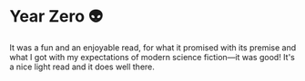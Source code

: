 #+options: preview-generate:t rss-prefix:(Goodreads)
#+date: 356; 12023 H.E.
* Year Zero 👽

#+begin_export html
<img class="image book-cover" src="cover.jpg">
#+end_export

It was a fun and an enjoyable read, for what it promised with its premise and
what I got with my expectations of modern science fiction—it was good! It's a
nice light read and it does well there.

